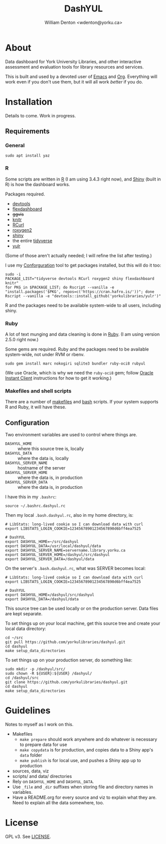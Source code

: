 #+TITLE: DashYUL
#+AUTHOR: William Denton <wdenton@yorku.ca>

#+STARTUP: showall entitiespretty inlineimages
#+OPTIONS: toc:nil ^:nil

* About

Data dashboard for York University Libraries, and other interactive assessment and evaluation tools for library resources and services.

This is built and used by a devoted user of [[https://en.wikipedia.org/wiki/GNU_Emacs][Emacs]] and [[https://orgmode.org/][Org]]. Everything will work even if you don't use them, but it will all work /better/ if you do.

* Installation

Details to come.  Work in progress.

** Requirements

*** General

#+BEGIN_SRC shell :eval no
sudo apt install yaz
#+END_SRC

*** R

Some scripts are written in [[https://www.r-project.org/][R]] (I am using 3.4.3 right now), and [[https://shiny.rstudio.com/][Shiny]] (built in R) is how the dashboard works.

Packages required.

+ [[https://github.com/r-lib/devtools][devtools]]
+ [[https://rmarkdown.rstudio.com/flexdashboard/index.html][flexdashboard]]
+ +ggvis+
+ [[https://yihui.name/knitr/][knitr]]
+ [[https://cran.r-project.org/web/packages/RCurl/index.html][RCurl]]
+ [[https://cran.r-project.org/web/packages/roxygen2/index.html][roxygen2]]
+ [[https://github.com/rstudio/shiny/][shiny]]
+ the entire [[https://www.tidyverse.org/][tidyverse]]
+ [[https://github.com/yorkulibraries/yulr][yulr]]

(Some of those aren't actually needed; I will refine the list after testing.)

I use my [[https://github.com/wdenton/conforguration][Conforguration]] tool to get packages installed, but this will do it too:

#+BEGIN_SRC shell :eval no
sudo -i
PACKAGE_LIST="tidyverse devtools RCurl roxygen2 shiny flexdashboard knitr"
for PKG in $PACKAGE_LIST; do Rscript --vanilla -e "install.packages('$PKG', repos=c('https://cran.hafro.is/'))"; done
Rscript --vanilla -e "devtools::install_github('yorkulibraries/yulr')"
#+END_SRC

R and the packages need to be available system-wide to all users, including shiny.

*** Ruby

A lot of text munging and data cleaning is done in [[https://www.ruby-lang.org/en/][Ruby]]. (I am using version 2.5.0 right now.)

Some gems are required.  Ruby and the packages need to be available system-wide, not under RVM or rbenv.

#+BEGIN_SRC shell :eval no
sudo gem install marc nokogiri sqlite3 bundler ruby-oci8 rubyul
#+END_SRC

(We use Oracle, which is why we need the ~ruby-oci8~ gem; follow [[https://help.ubuntu.com/community/Oracle%2520Instant%2520Client][Oracle Instant Client]] instructions for how to get it working.)

*** Makefiles and shell scripts

There are a number of [[https://en.wikipedia.org/wiki/Makefile][makefiles]] and [[https://www.gnu.org/software/bash/][bash]] scripts.  If your system supports R and Ruby, it will have these.

** Configuration

Two environment variables are used to control where things are.

+ ~DASHYUL_HOME~ :: where this source tree is, locally
+ ~DASHYUL_DATA~ :: where the data is, locally
+ ~DASHYUL_SERVER_NAME~ :: hostname of the server
+ ~DASHYUL_SERVER_HOME~ :: where the data is, in production
+ ~DASHYUL_SERVER_DATA~ :: where the data is, in production

I have this in my ~.bashrc~:

#+BEGIN_EXAMPLE
source ~/.bashrc.dashyul.rc
#+END_EXAMPLE

Then my local ~.bash.dashyul.rc~, also in my home directory, is:

#+BEGIN_EXAMPLE
# LibStats: long-lived cookie so I can download data with curl
export LIBSTATS_LOGIN_COOKIE=12345678901234567890d6bff4ea7525

# DashYUL
export DASHYUL_HOME=~/src/dashyul
export DASHYUL_DATA=/usr/local/dashyul/data
export DASHYUL_SERVER_NAME=servername.library.yorku.ca
export DASHYUL_SERVER_HOME=/dashyul/src/dashyul
export DASHYUL_SERVER_DATA=/dashyul/data
#+END_EXAMPLE

On the server's ~.bash.dashyul.rc~, what was SERVER becomes local:

#+BEGIN_EXAMPLE
# LibStats: long-lived cookie so I can download data with curl
export LIBSTATS_LOGIN_COOKIE=12345678901234567890d6bff4ea7525

# DashYUL
export DASHYUL_HOME=/dashyul/src/dashyul
export DASHYUL_DATA=/dashyul/data
#+END_EXAMPLE

This source tree can be used locally or on the production server.  Data files are kept separate.

To set things up on your local machine, get this source tree and create your local data directory:

#+BEGIN_SRC shell :eval no
cd ~/src
git pull https://github.com/yorkulibraries/dashyul.git
cd dashyul
make setup_data_directories
#+END_SRC

To set things up on your production server, do something like:

#+BEGIN_SRC shell :eval no
sudo mkdir -p /dashyul/src/
sudo chown -R ${USER}:${USER} /dashyul/
cd /dashyul/src
git clone https://github.com/yorkulibraries/dashyul.git
cd dashyul
make setup_data_directories
#+END_SRC

* Guidelines

Notes to myself as I work on this.

+ Makefiles
  + ~make prepare~ should work anywhere and do whatever is necessary to prepare data for use
  + ~make copydata~ is for production, and copies data to a Shiny app's ~data~ folder
  + ~make publish~ is for local use, and pushes a Shiny app up to production
+ sources, data, viz
+ scripts/ and data/ directories
+ Rely on ~DASHYUL_HOME~ and ~DASHYUL_DATA~.
+ Use ~_file~ and ~_dir~ suffixes when storing file and directory names in variables.
+ Have a README.org for every source and viz to explain what they are.  Need to explain all the data somewhere, too.

* License

GPL v3.  See [[file:LICENSE][LICENSE]].
